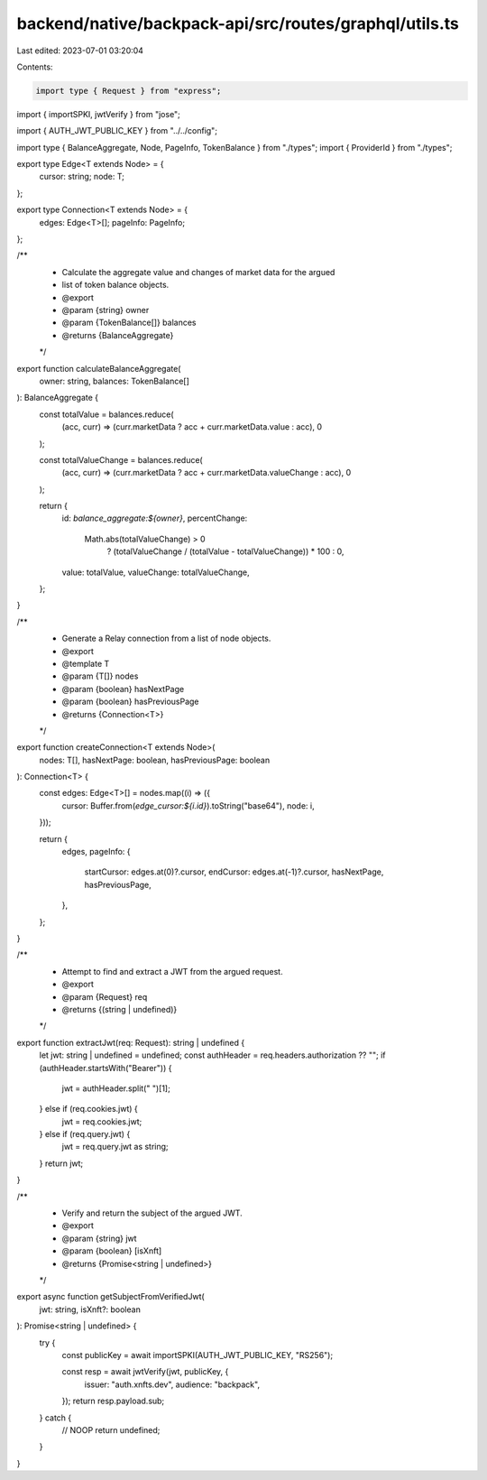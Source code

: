 backend/native/backpack-api/src/routes/graphql/utils.ts
=======================================================

Last edited: 2023-07-01 03:20:04

Contents:

.. code-block:: ts

    import type { Request } from "express";
import { importSPKI, jwtVerify } from "jose";

import { AUTH_JWT_PUBLIC_KEY } from "../../config";

import type { BalanceAggregate, Node, PageInfo, TokenBalance } from "./types";
import { ProviderId } from "./types";

export type Edge<T extends Node> = {
  cursor: string;
  node: T;
};

export type Connection<T extends Node> = {
  edges: Edge<T>[];
  pageInfo: PageInfo;
};

/**
 * Calculate the aggregate value and changes of market data for the argued
 * list of token balance objects.
 * @export
 * @param {string} owner
 * @param {TokenBalance[]} balances
 * @returns {BalanceAggregate}
 */
export function calculateBalanceAggregate(
  owner: string,
  balances: TokenBalance[]
): BalanceAggregate {
  const totalValue = balances.reduce(
    (acc, curr) => (curr.marketData ? acc + curr.marketData.value : acc),
    0
  );

  const totalValueChange = balances.reduce(
    (acc, curr) => (curr.marketData ? acc + curr.marketData.valueChange : acc),
    0
  );

  return {
    id: `balance_aggregate:${owner}`,
    percentChange:
      Math.abs(totalValueChange) > 0
        ? (totalValueChange / (totalValue - totalValueChange)) * 100
        : 0,
    value: totalValue,
    valueChange: totalValueChange,
  };
}

/**
 * Generate a Relay connection from a list of node objects.
 * @export
 * @template T
 * @param {T[]} nodes
 * @param {boolean} hasNextPage
 * @param {boolean} hasPreviousPage
 * @returns {Connection<T>}
 */
export function createConnection<T extends Node>(
  nodes: T[],
  hasNextPage: boolean,
  hasPreviousPage: boolean
): Connection<T> {
  const edges: Edge<T>[] = nodes.map((i) => ({
    cursor: Buffer.from(`edge_cursor:${i.id}`).toString("base64"),
    node: i,
  }));

  return {
    edges,
    pageInfo: {
      startCursor: edges.at(0)?.cursor,
      endCursor: edges.at(-1)?.cursor,
      hasNextPage,
      hasPreviousPage,
    },
  };
}

/**
 * Attempt to find and extract a JWT from the argued request.
 * @export
 * @param {Request} req
 * @returns {(string | undefined)}
 */
export function extractJwt(req: Request): string | undefined {
  let jwt: string | undefined = undefined;
  const authHeader = req.headers.authorization ?? "";
  if (authHeader.startsWith("Bearer")) {
    jwt = authHeader.split(" ")[1];
  } else if (req.cookies.jwt) {
    jwt = req.cookies.jwt;
  } else if (req.query.jwt) {
    jwt = req.query.jwt as string;
  }
  return jwt;
}

/**
 * Verify and return the subject of the argued JWT.
 * @export
 * @param {string} jwt
 * @param {boolean} [isXnft]
 * @returns {Promise<string | undefined>}
 */
export async function getSubjectFromVerifiedJwt(
  jwt: string,
  isXnft?: boolean
): Promise<string | undefined> {
  try {
    const publicKey = await importSPKI(AUTH_JWT_PUBLIC_KEY, "RS256");

    const resp = await jwtVerify(jwt, publicKey, {
      issuer: "auth.xnfts.dev",
      audience: "backpack",
    });
    return resp.payload.sub;
  } catch {
    // NOOP
    return undefined;
  }
}


